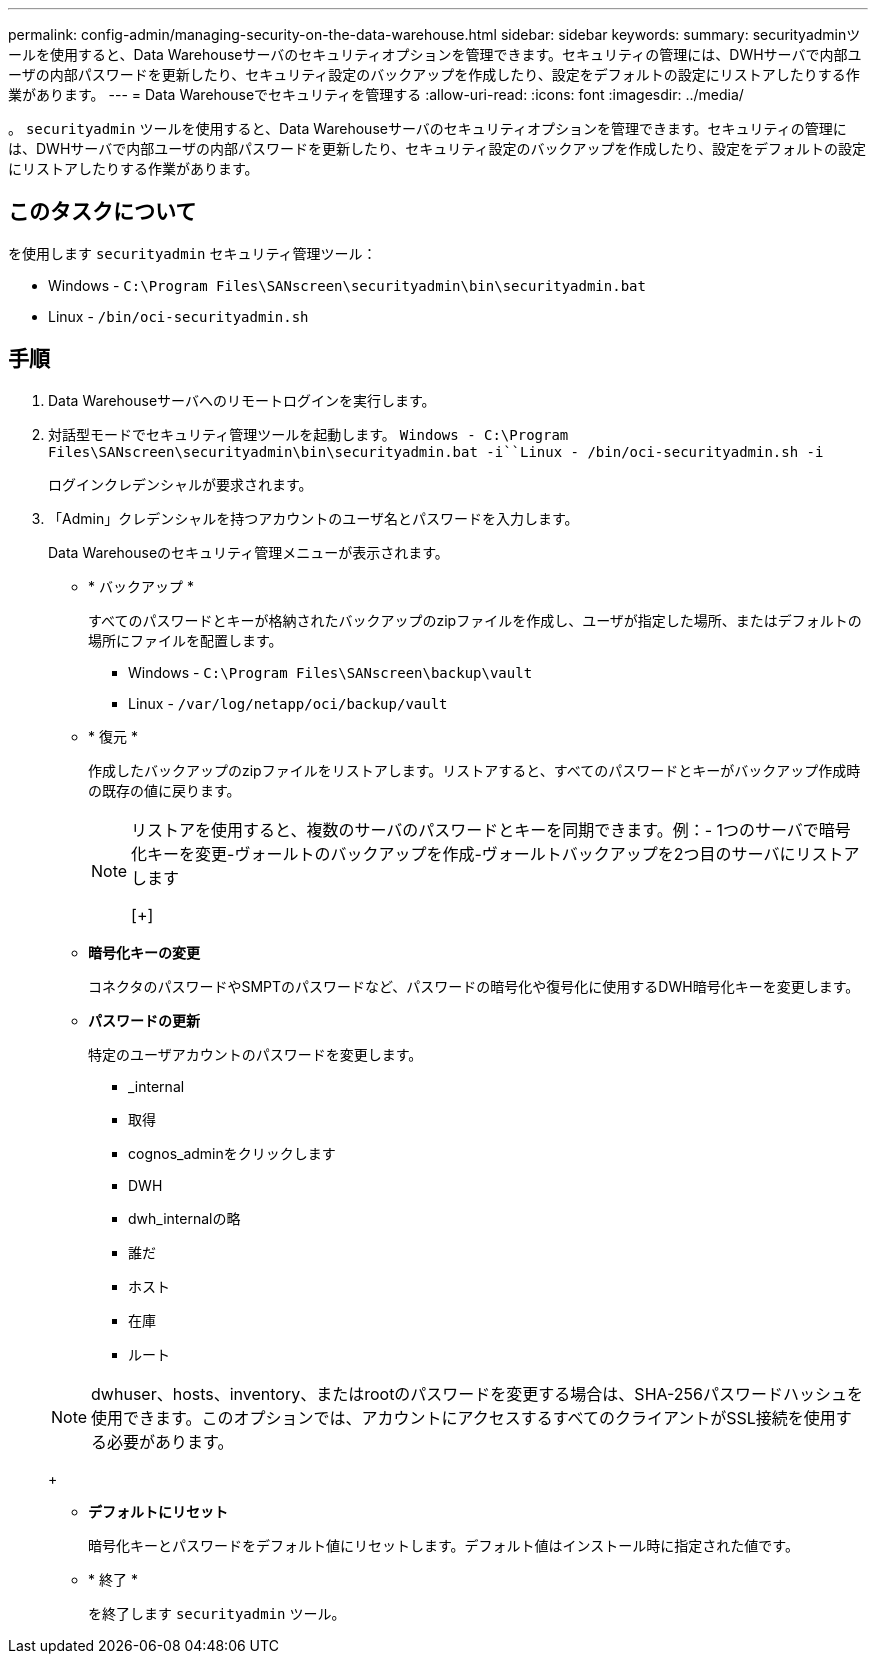 ---
permalink: config-admin/managing-security-on-the-data-warehouse.html 
sidebar: sidebar 
keywords:  
summary: securityadminツールを使用すると、Data Warehouseサーバのセキュリティオプションを管理できます。セキュリティの管理には、DWHサーバで内部ユーザの内部パスワードを更新したり、セキュリティ設定のバックアップを作成したり、設定をデフォルトの設定にリストアしたりする作業があります。 
---
= Data Warehouseでセキュリティを管理する
:allow-uri-read: 
:icons: font
:imagesdir: ../media/


[role="lead"]
。 `securityadmin` ツールを使用すると、Data Warehouseサーバのセキュリティオプションを管理できます。セキュリティの管理には、DWHサーバで内部ユーザの内部パスワードを更新したり、セキュリティ設定のバックアップを作成したり、設定をデフォルトの設定にリストアしたりする作業があります。



== このタスクについて

を使用します `securityadmin` セキュリティ管理ツール：

* Windows - `C:\Program Files\SANscreen\securityadmin\bin\securityadmin.bat`
* Linux - `/bin/oci-securityadmin.sh`




== 手順

. Data Warehouseサーバへのリモートログインを実行します。
. 対話型モードでセキュリティ管理ツールを起動します。 `Windows - C:\Program Files\SANscreen\securityadmin\bin\securityadmin.bat -i``Linux - /bin/oci-securityadmin.sh -i`
+
ログインクレデンシャルが要求されます。

. 「Admin」クレデンシャルを持つアカウントのユーザ名とパスワードを入力します。
+
Data Warehouseのセキュリティ管理メニューが表示されます。

+
** * バックアップ *
+
すべてのパスワードとキーが格納されたバックアップのzipファイルを作成し、ユーザが指定した場所、またはデフォルトの場所にファイルを配置します。

+
*** Windows - `C:\Program Files\SANscreen\backup\vault`
*** Linux - `/var/log/netapp/oci/backup/vault`


** * 復元 *
+
作成したバックアップのzipファイルをリストアします。リストアすると、すべてのパスワードとキーがバックアップ作成時の既存の値に戻ります。

+
[NOTE]
====
リストアを使用すると、複数のサーバのパスワードとキーを同期できます。例：- 1つのサーバで暗号化キーを変更-ヴォールトのバックアップを作成-ヴォールトバックアップを2つ目のサーバにリストアします

[+]

====
** *暗号化キーの変更*
+
コネクタのパスワードやSMPTのパスワードなど、パスワードの暗号化や復号化に使用するDWH暗号化キーを変更します。

** *パスワードの更新*
+
特定のユーザアカウントのパスワードを変更します。

+
*** _internal
*** 取得
*** cognos_adminをクリックします
*** DWH
*** dwh_internalの略
*** 誰だ
*** ホスト
*** 在庫
*** ルート




+
[NOTE]
====
dwhuser、hosts、inventory、またはrootのパスワードを変更する場合は、SHA-256パスワードハッシュを使用できます。このオプションでは、アカウントにアクセスするすべてのクライアントがSSL接続を使用する必要があります。

====
+
** *デフォルトにリセット*
+
暗号化キーとパスワードをデフォルト値にリセットします。デフォルト値はインストール時に指定された値です。

** * 終了 *
+
を終了します `securityadmin` ツール。




